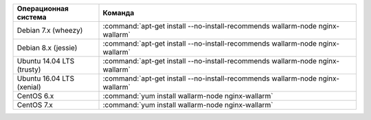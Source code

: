 .. _install_package_ru:

.. list-table::
   :widths: 10 30
   :header-rows: 1

   * - Операционная система
     - Команда
   * - Debian 7.x (wheezy)
     - :command:`apt-get install --no-install-recommends wallarm-node nginx-wallarm`
   * - Debian 8.x (jessie)
     - :command:`apt-get install --no-install-recommends wallarm-node nginx-wallarm`
   * - Ubuntu 14.04 LTS (trusty)
     - :command:`apt-get install --no-install-recommends wallarm-node nginx-wallarm`
   * - Ubuntu 16.04 LTS (xenial)
     - :command:`apt-get install --no-install-recommends wallarm-node nginx-wallarm`
   * - CentOS 6.x
     - :command:`yum install wallarm-node nginx-wallarm`
   * - CentOS 7.x
     - :command:`yum install wallarm-node nginx-wallarm`